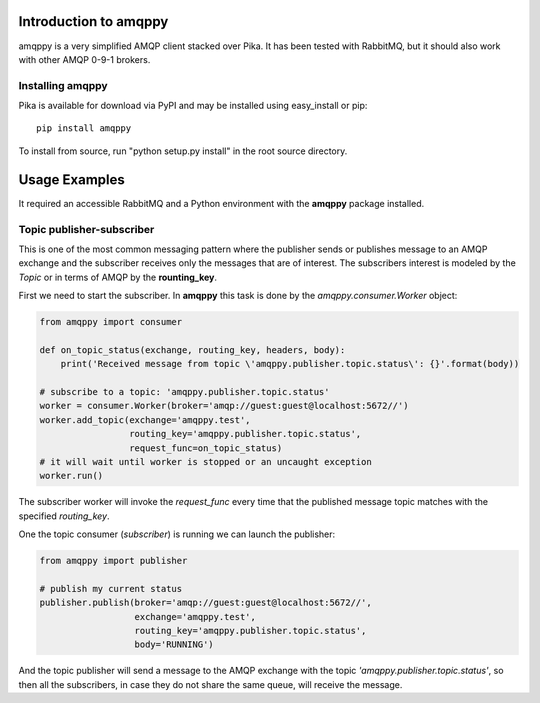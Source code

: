 Introduction to amqppy
======================
amqppy is a very simplified AMQP client stacked over Pika. It has been tested with RabbitMQ, but it should also work with other AMQP 0-9-1 brokers.


Installing amqppy
-----------------
Pika is available for download via PyPI and may be installed using easy_install or pip::

    pip install amqppy


To install from source, run "python setup.py install" in the root source directory.


Usage Examples
==============
It required an accessible RabbitMQ and a Python environment with the **amqppy** package installed.

Topic publisher-subscriber
--------------------------
This is one of the most common messaging pattern where the publisher sends or publishes message to an AMQP exchange and the subscriber receives only the messages that are of interest. The subscribers interest is modeled by the *Topic* or in terms of AMQP by the **rounting_key**.

First we need to start the subscriber. In **amqppy** this task is done by the *amqppy.consumer.Worker* object:

.. code-block:: python

    from amqppy import consumer

    def on_topic_status(exchange, routing_key, headers, body):
        print('Received message from topic \'amqppy.publisher.topic.status\': {}'.format(body))

    # subscribe to a topic: 'amqppy.publisher.topic.status'
    worker = consumer.Worker(broker='amqp://guest:guest@localhost:5672//')
    worker.add_topic(exchange='amqppy.test',
                     routing_key='amqppy.publisher.topic.status',
                     request_func=on_topic_status)
    # it will wait until worker is stopped or an uncaught exception
    worker.run()

The subscriber worker will invoke the *request_func* every time that the published message topic matches with the specified *routing_key*.

One the topic consumer (*subscriber*) is running we can launch the publisher:

.. code-block:: python

    from amqppy import publisher

    # publish my current status
    publisher.publish(broker='amqp://guest:guest@localhost:5672//',
                      exchange='amqppy.test',
                      routing_key='amqppy.publisher.topic.status',
                      body='RUNNING')

And the topic publisher will send a message to the AMQP exchange with the topic *'amqppy.publisher.topic.status'*, so then all the subscribers, in case they do not share the same queue, will receive the message.


